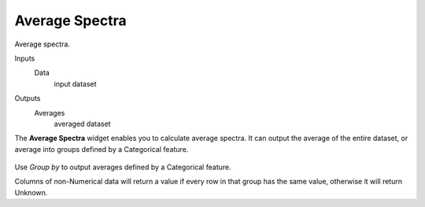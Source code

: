 Average Spectra
===============

Average spectra.

Inputs
    Data
        input dataset

Outputs
    Averages
        averaged dataset


The **Average Spectra** widget enables you to calculate average spectra. It can
output the average of the entire dataset, or average into groups defined by a
Categorical feature.

.. figure:: images/Average-Spectra-stamped.png

Use *Group by* to output averages defined by a Categorical feature.

Columns of non-Numerical data will return a value if every row in that group has
the same value, otherwise it will return Unknown.